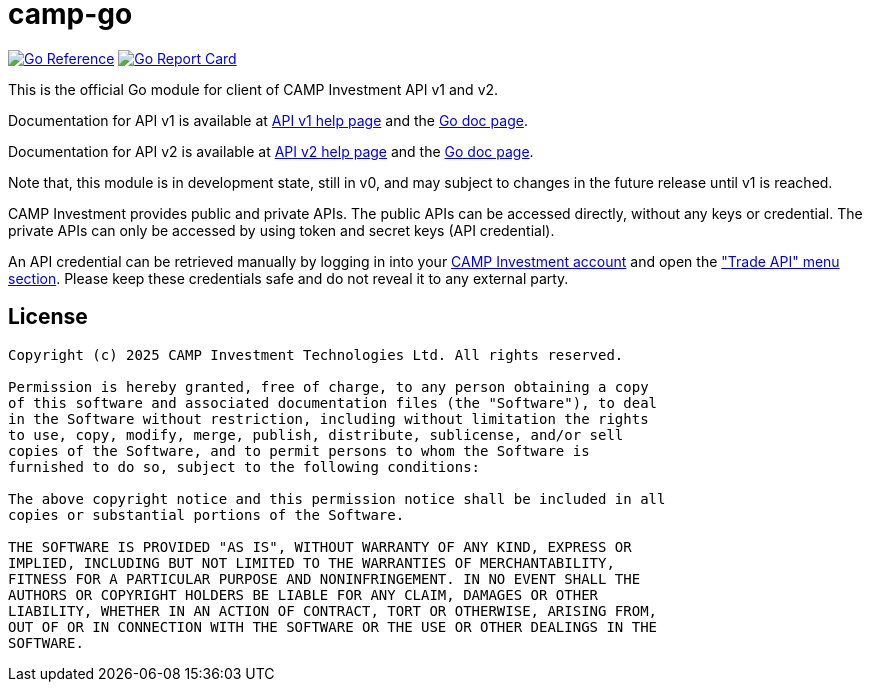 =  camp-go
:url-gocard: https://goreportcard.com/report/github.com/campinvestment/camp-go
:url-goref: https://pkg.go.dev/github.com/campinvestment/camp-go

image:https://pkg.go.dev/badge/github.com/campinvestment/camp-go.svg[Go Reference, link={url-goref}]
image:https://goreportcard.com/badge/github.com/campinvestment/camp-go.svg[Go Report Card, link={url-gocard}]

This is the official Go module for client of CAMP Investment API v1 and v2.

Documentation for API v1 is available at
https://spot.campinvestment.com/help/api/v1[API v1 help page]
and the
https://pkg.go.dev/github.com/campinvestment/camp-go/v1?tab=doc[Go doc page].

Documentation for API v2 is available at
https://spot.campinvestment.com/help/api/v2[API v2 help page]
and the
https://pkg.go.dev/github.com/campinvestment/camp-go/v2?tab=doc[Go doc page].

Note that, this module is in development state, still in v0, and may
subject to changes in the future release until v1 is reached.

CAMP Investment provides public and private APIs.
The public APIs can be accessed directly, without any keys or credential.
The private APIs can only be accessed by using token and secret keys (API
credential).

An API credential can be retrieved manually by logging in into your
https://onchainfolio.campinvestment.com[CAMP Investment account]
and open the
https://onchainfolio.campinvestment.com/trade_api["Trade API" menu section].
Please keep these credentials safe and do not reveal it to any external party.


==  License

----
Copyright (c) 2025 CAMP Investment Technologies Ltd. All rights reserved.

Permission is hereby granted, free of charge, to any person obtaining a copy
of this software and associated documentation files (the "Software"), to deal
in the Software without restriction, including without limitation the rights
to use, copy, modify, merge, publish, distribute, sublicense, and/or sell
copies of the Software, and to permit persons to whom the Software is
furnished to do so, subject to the following conditions:

The above copyright notice and this permission notice shall be included in all
copies or substantial portions of the Software.

THE SOFTWARE IS PROVIDED "AS IS", WITHOUT WARRANTY OF ANY KIND, EXPRESS OR
IMPLIED, INCLUDING BUT NOT LIMITED TO THE WARRANTIES OF MERCHANTABILITY,
FITNESS FOR A PARTICULAR PURPOSE AND NONINFRINGEMENT. IN NO EVENT SHALL THE
AUTHORS OR COPYRIGHT HOLDERS BE LIABLE FOR ANY CLAIM, DAMAGES OR OTHER
LIABILITY, WHETHER IN AN ACTION OF CONTRACT, TORT OR OTHERWISE, ARISING FROM,
OUT OF OR IN CONNECTION WITH THE SOFTWARE OR THE USE OR OTHER DEALINGS IN THE
SOFTWARE.
----

